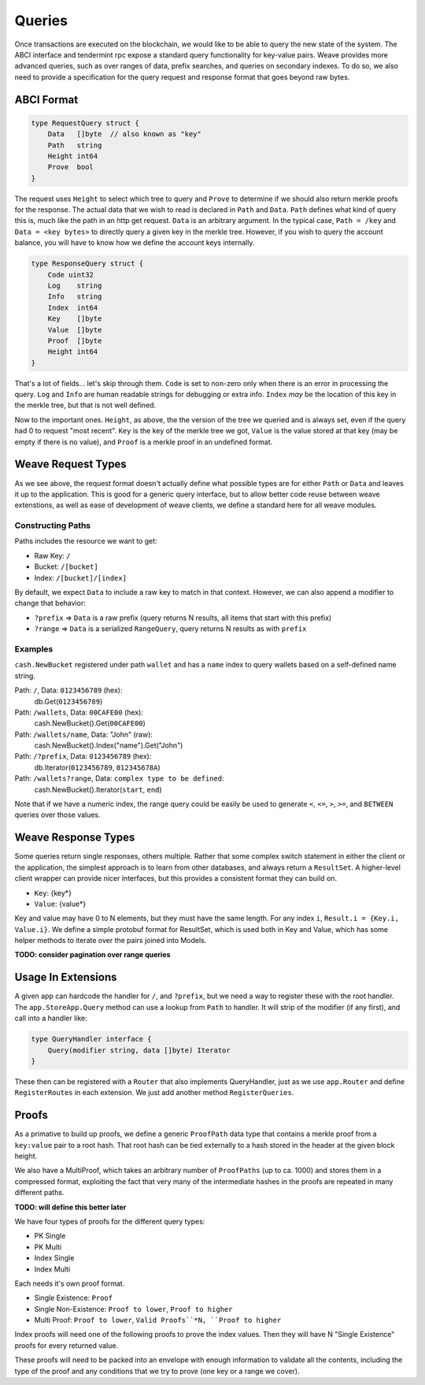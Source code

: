 -------
Queries
-------

Once transactions are executed on the blockchain, we would like
to be able to query the new state of the system. The ABCI interface
and tendermint rpc expose a standard query functionality for
key-value pairs. Weave provides more advanced queries,
such as over ranges of data, prefix searches, and queries on
secondary indexes. To do so, we also need to provide a specification
for the query request and response format that goes beyond raw
bytes.

ABCI Format
===========

.. code:: golang

    type RequestQuery struct {
        Data   []byte  // also known as "key"
        Path   string
        Height int64
        Prove  bool
    }

The request uses ``Height`` to select which tree to query and ``Prove``
to determine if we should also return merkle proofs for the
response. The actual data that we wish to read is declared in ``Path``
and ``Data``. ``Path`` defines what kind of query this is, much like the
path in an http get request. ``Data`` is an arbitrary argument. In
the typical case, ``Path = /key`` and ``Data = <key bytes>`` to directly
query a given key in the merkle tree. However, if you wish to query
the account balance, you will have to know how we define the account
keys internally.

.. code:: golang

    type ResponseQuery struct {
        Code uint32
        Log    string
        Info   string
        Index  int64
        Key    []byte
        Value  []byte
        Proof  []byte
        Height int64
    }

That's a lot of fields... let's skip through them. ``Code`` is set to
non-zero only when there is an error in processing the query.
``Log`` and ``Info`` are human readable strings for debugging or extra
info. ``Index`` *may* be the location of this key in the merkle tree,
but that is not well defined.

Now to the important ones. ``Height``, as above, the the version of
the tree we queried and is always set, even if the query had 0 to
request "most recent". ``Key`` is the key of the merkle tree we got,
``Value`` is the value stored at that key (may be empty if there
is no value), and ``Proof`` is a merkle proof in an undefined format.

Weave Request Types
===================

As we see above, the request format doesn't actually define what
possible types are for either ``Path`` or ``Data`` and leaves it up to
the application. This is good for a generic query interface,
but to allow better code reuse between weave extenstions, as
well as ease of development of weave clients, we define a
standard here for all weave modules.

Constructing Paths
------------------

Paths includes the resource we want to get:

* Raw Key: ``/``
* Bucket: ``/[bucket]``
* Index: ``/[bucket]/[index]``

By default, we expect ``Data`` to include a raw key to match in
that context. However, we can also append a modifier to change
that behavior:

* ``?prefix`` => ``Data`` is a raw prefix (query returns N results, all items that start with this prefix)
* ``?range`` => ``Data`` is a serialized ``RangeQuery``, query returns N results as with ``prefix``

Examples
--------

``cash.NewBucket`` registered under path ``wallet`` and has a ``name``
index to query wallets based on a self-defined name string.

Path: ``/``, Data: ``0123456789`` (hex):
  db.Get(``0123456789``)

Path: ``/wallets``, Data: ``00CAFE00`` (hex):
  cash.NewBucket().Get(``00CAFE00``)

Path: ``/wallets/name``, Data: "John" (raw):
  cash.NewBucket().Index("name").Get("John")

Path: ``/?prefix``, Data: ``0123456789`` (hex):
  db.Iterator(``0123456789``, ``012345678A``)

Path: ``/wallets?range``, Data: ``complex type to be defined``:
  cash.NewBucket().Iterator(``start``, ``end``)

Note that if we have a numeric index, the range query could be
easily be used to generate ``<``, ``<=``, ``>``, ``>=``, and
``BETWEEN`` queries over those values.

Weave Response Types
====================

Some queries return single responses, others multiple. Rather
that some complex switch statement in either the client or
the application, the simplest approach is to learn from other
databases, and always return a ``ResultSet``. A higher-level
client wrapper can provide nicer interfaces, but this provides
a consistent format they can build on.

* ``Key``: {key*}
* ``Value``: {value*}

Key and value may have 0 to N elements, but they must have the
same length. For any index ``i``, ``Result.i = {Key.i, Value.i}``.
We define a simple protobuf format for ResultSet, which is
used both in Key and Value, which has some helper methods
to iterate over the pairs joined into Models.

**TODO: consider pagination over range queries**

Usage In Extensions
===================

A given app can hardcode the handler for ``/``, and ``?prefix``,
but we need a way to register these with the root handler.
The ``app.StoreApp.Query`` method can use a lookup from ``Path``
to handler. It will strip of the modifier (if any first), and
call into a handler like:

.. code:: golang

    type QueryHandler interface {
        Query(modifier string, data []byte) Iterator
    }

These then can be registered with a ``Router`` that also
implements QueryHandler, just as we use ``app.Router`` and
define ``RegisterRoutes`` in each extension. We just add
another method ``RegisterQueries``.

Proofs
======

As a primative to build up proofs, we define a generic ``ProofPath``
data type that contains a merkle proof from a ``key:value`` pair to
a root hash. That root hash can be tied externally to a hash
stored in the header at the given block height.

We also have a MultiProof, which takes an arbitrary number of
``ProofPaths`` (up to ca. 1000) and stores them in a compressed format,
exploiting the fact that very many of the intermediate hashes in
the proofs are repeated in many different paths.

**TODO: will define this better later**

We have four types of proofs for the different query types:

* PK Single
* PK Multi
* Index Single
* Index Multi

Each needs it's own proof format.

* Single Existence: ``Proof``
* Single Non-Existence: ``Proof to lower``, ``Proof to higher``
* Multi Proof: ``Proof to lower``, ``Valid Proofs``*N, ``Proof to higher``

Index proofs will need one of the following proofs to prove the
index values. Then they will have N "Single Existence" proofs for
every returned value.

These proofs will need to be packed into an envelope with enough
information to validate all the contents, including the type of
the proof and any conditions that we try to prove (one key or
a range we cover).
